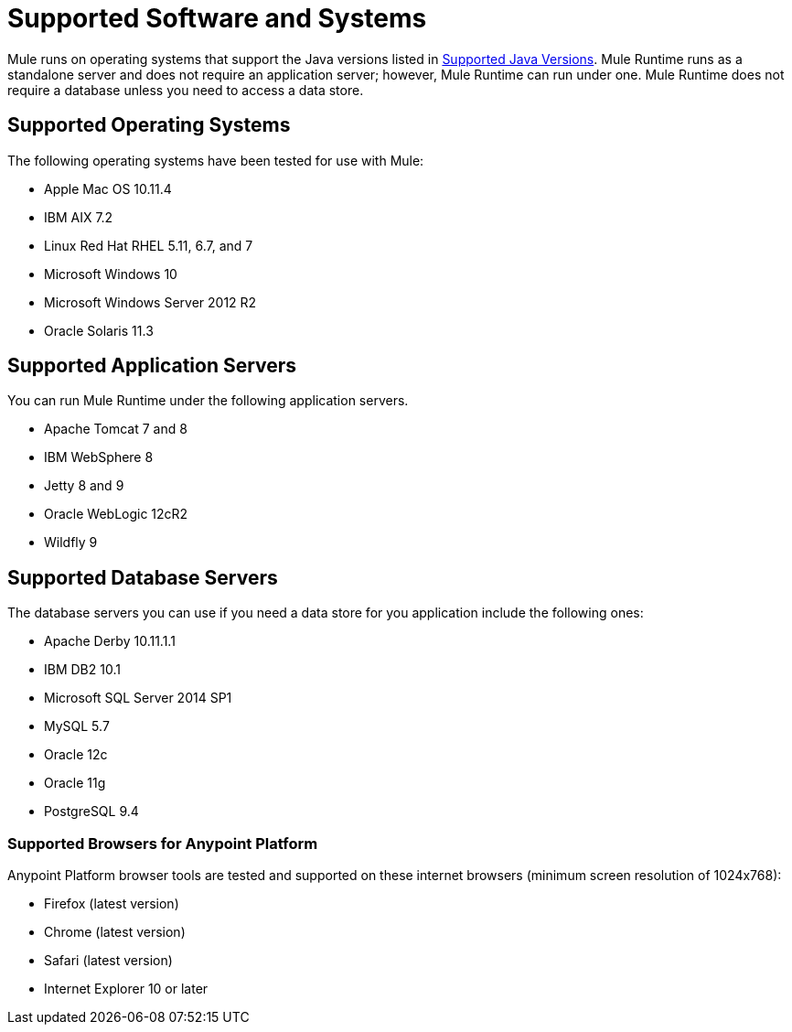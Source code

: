 = Supported Software and Systems
:keywords: mule, requirements

Mule runs on operating systems that support the Java versions listed in link:/mule-user-guide/v/3.8/hardware-and-software-requirements#supported-java-versions[Supported Java Versions]. Mule Runtime runs as a standalone server and does not require an application server; however, Mule Runtime can run under one. Mule Runtime does not require a database unless you need to access a data store.

== Supported Operating Systems

The following operating systems have been tested for use with Mule:

* Apple Mac OS 10.11.4
* IBM AIX 7.2
* Linux Red Hat RHEL 5.11, 6.7, and 7
* Microsoft Windows 10
* Microsoft Windows Server 2012 R2
* Oracle Solaris 11.3



== Supported Application Servers

You can run Mule Runtime under the following application servers.

* Apache Tomcat 7 and 8
* IBM WebSphere 8
* Jetty 8 and 9
* Oracle WebLogic 12cR2
* Wildfly 9

== Supported Database Servers

The database servers you can use if you need a data store for you application include the following ones:

* Apache Derby 10.11.1.1
* IBM DB2 10.1
* Microsoft SQL Server 2014 SP1
* MySQL 5.7
* Oracle 12c
* Oracle 11g
* PostgreSQL 9.4

=== Supported Browsers for Anypoint Platform

Anypoint Platform browser tools are tested and supported on these internet browsers (minimum screen resolution of 1024x768):

* Firefox (latest version)
* Chrome (latest version)
* Safari (latest version)
* Internet Explorer 10 or later
